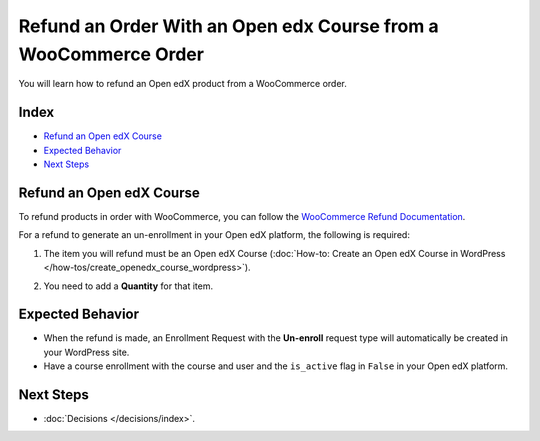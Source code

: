 Refund an Order With an Open edx Course from a WooCommerce Order
==================================================================

You will learn how to refund an Open edX product from a WooCommerce order.

Index
------
- `Refund an Open edX Course`_
- `Expected Behavior`_
- `Next Steps`_

Refund an Open edX Course
--------------------------
To refund products in order with WooCommerce, you can follow the `WooCommerce Refund Documentation <https://woo.com/document/woocommerce-refunds/>`_.

For a refund to generate an un-enrollment in your Open edX platform, the following is required:

#. The item you will refund must be an Open edX Course (:doc:`How-to: Create an Open edX Course in WordPress </how-tos/create_openedx_course_wordpress>`).

#. You need to add a **Quantity** for that item.

    .. image:: /_images/decisions/refund-order.png
        :alt: Refund process marking the course to be refunded

Expected Behavior
------------------

- When the refund is made, an Enrollment Request with the **Un-enroll** request type will automatically be created in your WordPress site.

- Have a course enrollment with the course and user and the ``is_active`` flag in ``False`` in your Open edX platform.

Next Steps
-----------

- :doc:`Decisions </decisions/index>`.